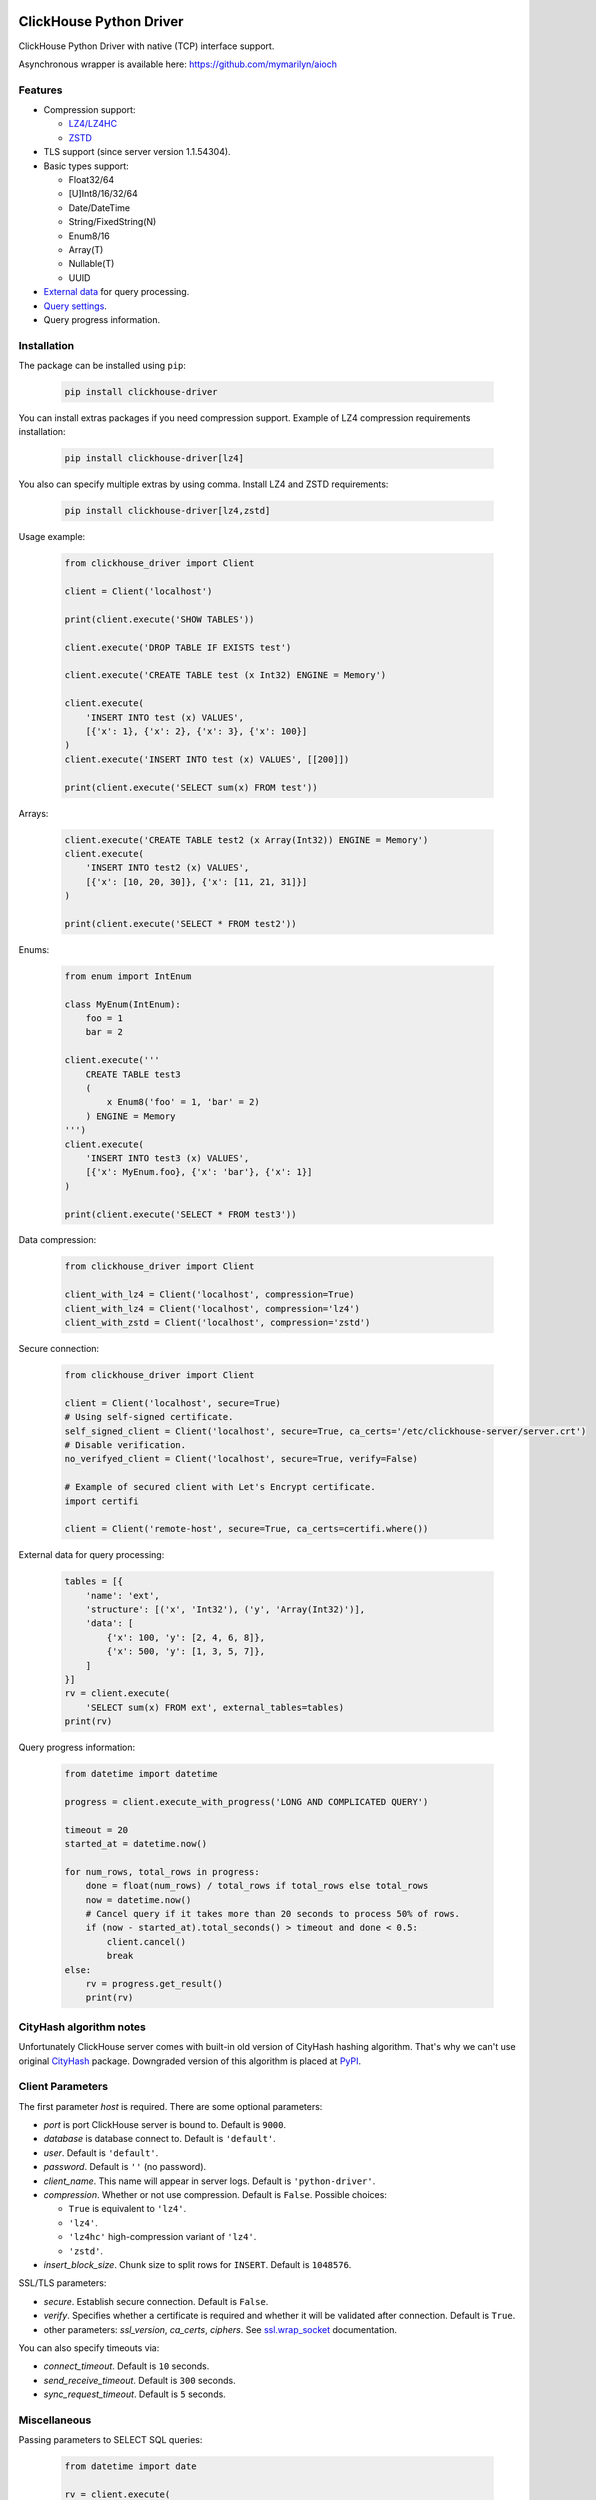 ClickHouse Python Driver
========================

ClickHouse Python Driver with native (TCP) interface support.

.. image:: https://coveralls.io/repos/github/mymarilyn/clickhouse-driver/badge.svg?branch=master
    :target: https://coveralls.io/github/mymarilyn/clickhouse-driver?branch=master

.. image:: https://travis-ci.org/mymarilyn/clickhouse-driver.svg?branch=master
   :target: https://travis-ci.org/mymarilyn/clickhouse-driver

Asynchronous wrapper is available here: https://github.com/mymarilyn/aioch

Features
--------

- Compression support:

  * `LZ4/LZ4HC <http://www.lz4.org/>`_
  * `ZSTD <https://facebook.github.io/zstd/>`_

- TLS support (since server version 1.1.54304).

- Basic types support:

  * Float32/64
  * [U]Int8/16/32/64
  * Date/DateTime
  * String/FixedString(N)
  * Enum8/16
  * Array(T)
  * Nullable(T)
  * UUID

- `External data <https://clickhouse.yandex/docs/en/single/index.html#external-data-for-query-processing>`_ for query processing.

- `Query settings <https://clickhouse.yandex/docs/en/single/index.html#document-operations/settings/index>`_.

- Query progress information.


Installation
------------

The package can be installed using ``pip``:

    .. code-block:: bash

       pip install clickhouse-driver

You can install extras packages if you need compression support. Example of
LZ4 compression requirements installation:

    .. code-block:: bash

       pip install clickhouse-driver[lz4]

You also can specify multiple extras by using comma.
Install LZ4 and ZSTD requirements:

    .. code-block:: bash

       pip install clickhouse-driver[lz4,zstd]


Usage example:

    .. code-block:: python

        from clickhouse_driver import Client

        client = Client('localhost')

        print(client.execute('SHOW TABLES'))

        client.execute('DROP TABLE IF EXISTS test')

        client.execute('CREATE TABLE test (x Int32) ENGINE = Memory')

        client.execute(
            'INSERT INTO test (x) VALUES',
            [{'x': 1}, {'x': 2}, {'x': 3}, {'x': 100}]
        )
        client.execute('INSERT INTO test (x) VALUES', [[200]])

        print(client.execute('SELECT sum(x) FROM test'))

Arrays:

    .. code-block:: python

        client.execute('CREATE TABLE test2 (x Array(Int32)) ENGINE = Memory')
        client.execute(
            'INSERT INTO test2 (x) VALUES',
            [{'x': [10, 20, 30]}, {'x': [11, 21, 31]}]
        )

        print(client.execute('SELECT * FROM test2'))

Enums:

    .. code-block:: python

        from enum import IntEnum

        class MyEnum(IntEnum):
            foo = 1
            bar = 2

        client.execute('''
            CREATE TABLE test3
            (
                x Enum8('foo' = 1, 'bar' = 2)
            ) ENGINE = Memory
        ''')
        client.execute(
            'INSERT INTO test3 (x) VALUES',
            [{'x': MyEnum.foo}, {'x': 'bar'}, {'x': 1}]
        )

        print(client.execute('SELECT * FROM test3'))


Data compression:

    .. code-block:: python

        from clickhouse_driver import Client

        client_with_lz4 = Client('localhost', compression=True)
        client_with_lz4 = Client('localhost', compression='lz4')
        client_with_zstd = Client('localhost', compression='zstd')

Secure connection:

    .. code-block:: python

        from clickhouse_driver import Client

        client = Client('localhost', secure=True)
        # Using self-signed certificate.
        self_signed_client = Client('localhost', secure=True, ca_certs='/etc/clickhouse-server/server.crt')
        # Disable verification.
        no_verifyed_client = Client('localhost', secure=True, verify=False)

        # Example of secured client with Let's Encrypt certificate.
        import certifi

        client = Client('remote-host', secure=True, ca_certs=certifi.where())

External data for query processing:

    .. code-block:: python

        tables = [{
            'name': 'ext',
            'structure': [('x', 'Int32'), ('y', 'Array(Int32)')],
            'data': [
                {'x': 100, 'y': [2, 4, 6, 8]},
                {'x': 500, 'y': [1, 3, 5, 7]},
            ]
        }]
        rv = client.execute(
            'SELECT sum(x) FROM ext', external_tables=tables)
        print(rv)


Query progress information:

    .. code-block:: python

        from datetime import datetime

        progress = client.execute_with_progress('LONG AND COMPLICATED QUERY')

        timeout = 20
        started_at = datetime.now()

        for num_rows, total_rows in progress:
            done = float(num_rows) / total_rows if total_rows else total_rows
            now = datetime.now()
            # Cancel query if it takes more than 20 seconds to process 50% of rows.
            if (now - started_at).total_seconds() > timeout and done < 0.5:
                client.cancel()
                break
        else:
            rv = progress.get_result()
            print(rv)


CityHash algorithm notes
------------------------

Unfortunately ClickHouse server comes with built-in old version of CityHash
hashing algorithm. That's why we can't use original
`CityHash <http://pypi.python.org/cityhash>`_ package. Downgraded version of
this algorithm is placed at `PyPI <https://pypi.python.org/pypi/clickhouse-cityhash>`_.


Client Parameters
-----------------

The first parameter *host* is required. There are some optional parameters:

- *port* is port ClickHouse server is bound to. Default is ``9000``.
- *database* is database connect to. Default is ``'default'``.
- *user*. Default is ``'default'``.
- *password*. Default is ``''`` (no password).
- *client_name*. This name will appear in server logs. Default is ``'python-driver'``.
- *compression*. Whether or not use compression. Default is ``False``. Possible choices:

  * ``True`` is equivalent to ``'lz4'``.
  * ``'lz4'``.
  * ``'lz4hc'`` high-compression variant of ``'lz4'``.
  * ``'zstd'``.
- *insert_block_size*. Chunk size to split rows for ``INSERT``. Default is ``1048576``.

SSL/TLS parameters:

- *secure*. Establish secure connection. Default is ``False``.
- *verify*. Specifies whether a certificate is required and whether it will be validated after connection.
  Default is ``True``.
- other parameters: *ssl_version*, *ca_certs*, *ciphers*.
  See `ssl.wrap_socket <https://docs.python.org/3/library/ssl.html#ssl.wrap_socket>`_ documentation.

You can also specify timeouts via:

- *connect_timeout*. Default is ``10`` seconds.
- *send_receive_timeout*. Default is ``300`` seconds.
- *sync_request_timeout*. Default is ``5`` seconds.


Miscellaneous
-------------

Passing parameters to SELECT SQL queries:

    .. code-block:: python

        from datetime import date

        rv = client.execute(
            'SELECT %(date)s, %(a)s + %(b)s',
            {'date': date.today(), 'a': 1, 'b': 2}
        )
        print(rv)

Specifying `query_id`:

    .. code-block:: python

        from uuid import uuid1

        query_id = str(uuid1())
        print(client.execute('SHOW TABLES', query_id=query_id))

Overriding default query settings:

    .. code-block:: python

        # Set lower priority to query and limit max number threads to execute the request.
        settings = {'max_threads': 2, 'priority': 10}
        print(client.execute('SHOW TABLES', settings=settings))

Retrieving results in columnar form. This is also faster:

    .. code-block:: python

        print(client.execute('SELECT arrayJoin(range(3))', columnar=True))

Data types check is disabled for performance on ``INSERT`` queries.
You can turn it on by *types_check* option:

    .. code-block:: python

        client.execute('INSERT INTO test (x) VALUES', [('abc', )], types_check=True)

License
=======

ClickHouse Python Driver is distributed under the `MIT license
<http://www.opensource.org/licenses/mit-license.php>`_.
